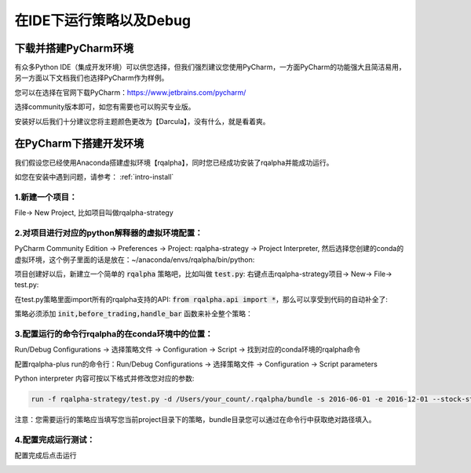 .. _intro-under-ide:


==============================
在IDE下运行策略以及Debug
==============================


下载并搭建PyCharm环境
====================================


有众多Python IDE（集成开发环境）可以供您选择，但我们强烈建议您使用PyCharm，一方面PyCharm的功能强大且简洁易用，另一方面以下文档我们也选择PyCharm作为样例。

您可以在选择在官网下载PyCharm：https://www.jetbrains.com/pycharm/

选择community版本即可，如您有需要也可以购买专业版。

安装好以后我们十分建议您将主题颜色更改为【Darcula】，没有什么，就是看着爽。

.. image:: ../_static/pycharm-theme.png


在PyCharm下搭建开发环境
====================================

我们假设您已经使用Anaconda搭建虚拟环境【rqalpha】，同时您已经成功安装了rqalpha并能成功运行。

如您在安装中遇到问题，请参考： :ref:`intro-install`


1.新建一个项目：
-----------------------------------------

File→ New Project, 比如项目叫做rqalpha-strategy

.. image:: https://raw.githubusercontent.com/ricequant/rq-resource/master/rqalpha/create-project.jpeg


2.对项目进行对应的python解释器的虚拟环境配置：
---------------------------------------------------

PyCharm Community Edition → Preferences → Project: rqalpha-strategy → Project Interpreter, 然后选择您创建的conda的虚拟环境，这个例子里面的话是放在：~/anaconda/envs/rqalpha/bin/python:

.. image:: https://github.com/ricequant/rq-resource/blob/master/rqalpha/preferences.jpeg?raw=true

项目创建好以后，新建立一个简单的 :code:`rqalpha` 策略吧，比如叫做 :code:`test.py`: 右键点击rqalpha-strategy项目→ New→ File→ test.py:

在test.py策略里面import所有的rqalpha支持的API: :code:`from rqalpha.api import *`，那么可以享受到代码的自动补全了:

策略必须添加 :code:`init,before_trading,handle_bar` 函数来补全整个策略：

.. image:: https://raw.githubusercontent.com/ricequant/rq-resource/master/rqalpha/import.jpeg


3.配置运行的命令行rqalpha的在conda环境中的位置：
----------------------------------------------------

Run/Debug Configurations → 选择策略文件 → Configuration → Script → 找到对应的conda环境的rqalpha命令

.. image:: https://raw.githubusercontent.com/ricequant/rq-resource/master/rqalpha/config-one.jpeg

配置rqalpha-plus run的命令行：Run/Debug Configurations → 选择策略文件 → Configuration → Script parameters

.. image:: https://raw.githubusercontent.com/ricequant/rq-resource/master/rqalpha/config-two.jpeg

Python interpreter 内容可按以下格式并修改您对应的参数:

.. code-block:: bash

    run -f rqalpha-strategy/test.py -d /Users/your_count/.rqalpha/bundle -s 2016-06-01 -e 2016-12-01 --stock-starting-cash 100000 --benchmark 000300.XSHG

注意：您需要运行的策略应当填写您当前project目录下的策略，bundle目录您可以通过在命令行中获取绝对路径填入。


4.配置完成运行测试：
--------------------------------------------

配置完成后点击运行

.. image:: https://raw.githubusercontent.com/ricequant/rq-resource/master/rqalpha/run.jpeg

.. image:: https://raw.githubusercontent.com/ricequant/rq-resource/master/rqalpha/after-run.jpeg